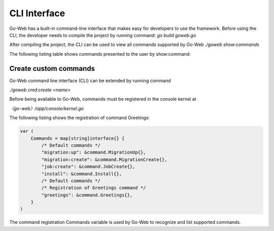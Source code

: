 CLI Interface
#############
Go-Web has a built-in command-line interface that makes easy for developers to use the framework.
Before using the CLI, the developer needs to compile the project by running command:
*go build goweb.go*

After compiling the project, the CLI can be used to view all commands supported by Go-Web
*./goweb show:commands*

The following listing table shows commands presented to the user by show:command:

.. image:: img/commands.png

Create custom commands
----------------------
Go-Web command line interface (CLI) can be extended by running command

*./goweb cmd:create <name>*

Before being available to Go-Web, commands must be registered in the console kernel at

*〈go-web〉/app/console/kernel.go*

The following listing shows the registration of command Greetings:

.. code-block:: go

    var (
        Commands = map[string]interface{} {
            /* Default commands */
            "migration:up": &command.MigrationUp{},
            "migration:create": &command.MigrationCreate{},
            "job:create": &command.JobCreate{},
            "install": &command.Install{},
            /* Default commands */
            /* Registration of Greetings command */
            "greetings": &command.Greetings{},
        }
    )

The command registration Commands variable is used by Go-Web to recognize and list supported commands.